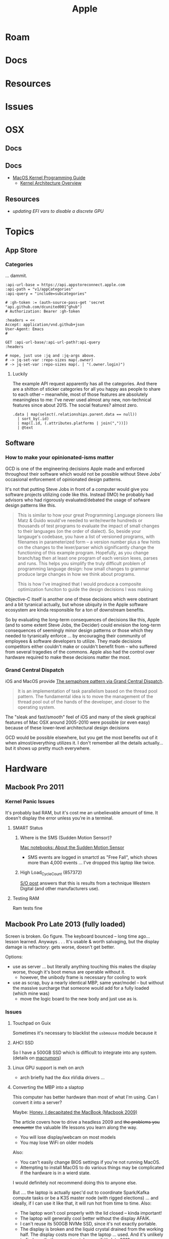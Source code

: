 :PROPERTIES:
:ID:       b6d2c374-bdd0-4034-a27f-c44af23c5d9e
:END:
#+TITLE: Apple
#+DESCRIPTION: Apple
#+TAGS:

* Roam
* Docs
* Resources
* Issues

* OSX
** Docs
** Docs

+ [[https://developer.apple.com/library/archive/documentation/Darwin/Conceptual/KernelProgramming/booting/booting.html][MacOS Kernel Programming Guide]]
  - [[https://developer.apple.com/library/archive/documentation/Darwin/Conceptual/KernelProgramming/Architecture/Architecture.html#//apple_ref/doc/uid/TP30000905-CH1g-CACDAEDC][Kernel Architecture Overview]]

** Resources
+ [[2011 MacBook Pro & OSX][updating EFI vars to disable a discrete GPU]]
* Topics
** App Store

*** Categories

... dammit.

# +begin_src restclient :jq "map([.owner.login, .name, .size])[] | @csv" :results table :jq-args "--raw-output"
#+begin_src restclient
:api-url-base = https://api.appstoreconnect.apple.com
:api-path = "v1/appCategories"
:api-query = "include=subcategories"

# :gh-token := (auth-source-pass-get 'secret "api.github.com/dcunited001^ghub")
# Authorization: Bearer :gh-token

:headers = <<
Accept: application/vnd.github+json
User-Agent: Emacs
#

GET :api-url-base/:api-url-path?:api-query
:headers

# nope, just use :jq and :jq-args above.
# -> jq-set-var :repo-sizes map(.owner)
# -> jq-set-var :repo-sizes map(. | "(.owner.login)")
#+end_src

#+RESULTS:
#+BEGIN_SRC js
{
  "errors": [
    {
      "status": "401",
      "code": "NOT_AUTHORIZED",
      "title": "Authentication credentials are missing or invalid.",
      "detail": "Provide a properly configured and signed bearer token, and make sure that it has not expired. Learn more about Generating Tokens for API Requests https://developer.apple.com/go/?id=api-generating-tokens"
    }
  ]
}
// GET https://api.appstoreconnect.apple.com/:api-url-path?"include=subcategories"
// HTTP/1.1 401 Unauthorized
// Server: daiquiri/5
// Date: Thu, 23 Jan 2025 17:31:29 GMT
// Content-Type: application/json
// Content-Length: 350
// Connection: keep-alive
// Strict-Transport-Security: max-age=31536000; includeSubDomains
// X-Apple-Jingle-Correlation-Key: YN4DGE2AKSTQZFUTTCD75RPIZM
// x-daiquiri-instance: daiquiri:18493002:mr85p00it-hyhk04114201:7987:24RELEASE242:daiquiri-amp-all-shared-ext-001-mr
// Request duration: 0.518119s
#+END_SRC

**** Luckily

The example API request apparently has all the categories. And there are a
shitton of sticker categories for all you happy ass people to share to each
other -- meanwhile, most of those features are absolutely meaningless to me:
I've never used almost any new, non-technical features since about 2015. The
social features? almost zero.

#+begin_src jq :in-file ./data/appstoreconnect.appCategories.json :results table :cmd-line "-r"
.data | map(select(.relationships.parent.data == null))
  | sort_by(.id)
  | map([.id, (.attributes.platforms | join(","))])
  | @text
#+end_src

#+RESULTS:
| BOOKS                    | IOS,MAC_OS,TV_OS |
| BUSINESS                 | IOS,MAC_OS,TV_OS |
| DEVELOPER_TOOLS          | IOS,MAC_OS,TV_OS |
| EDUCATION                | IOS,MAC_OS,TV_OS |
| ENTERTAINMENT            | IOS,MAC_OS,TV_OS |
| FINANCE                  | IOS,MAC_OS,TV_OS |
| FOOD_AND_DRINK           | IOS,MAC_OS,TV_OS |
| GAMES                    | IOS,MAC_OS,TV_OS |
| GRAPHICS_AND_DESIGN      | IOS,MAC_OS,TV_OS |
| HEALTH_AND_FITNESS       | IOS,MAC_OS,TV_OS |
| LIFESTYLE                | IOS,MAC_OS,TV_OS |
| MAGAZINES_AND_NEWSPAPERS | IOS,MAC_OS,TV_OS |
| MEDICAL                  | IOS,MAC_OS,TV_OS |
| MUSIC                    | IOS,MAC_OS,TV_OS |
| NAVIGATION               | IOS,MAC_OS,TV_OS |
| NEWS                     | IOS,MAC_OS,TV_OS |
| PHOTO_AND_VIDEO          | IOS,MAC_OS,TV_OS |
| PRODUCTIVITY             | IOS,MAC_OS,TV_OS |
| REFERENCE                | IOS,MAC_OS,TV_OS |
| SHOPPING                 | IOS,MAC_OS,TV_OS |
| SOCIAL_NETWORKING        | IOS,MAC_OS,TV_OS |
| SPORTS                   | IOS,MAC_OS,TV_OS |
| STICKERS                 | IOS              |
| TRAVEL                   | IOS,MAC_OS,TV_OS |
| UTILITIES                | IOS,MAC_OS,TV_OS |
| WEATHER                  | IOS,MAC_OS,TV_OS |


** Software

*** How to make your opinionated-isms matter

GCD is one of the engineering decisions Apple made and enforced throughout
their software which would not be possible without Steve Jobs' occasional
enforcement of opinionated design patterns.

It's not that putting Steve Jobs in front of a computer would give you software
projects utilizing code like this. Instead (IMO) he probably had advisors who
had rigorously evaluated/debated the usage of sofware design patterns like this.

#+begin_quote
This is similar to how your great Programming Language pioneers like Matz &
Guido would've needed to write/rewrite hundreds or thousands of test programs to
evaluate the impact of small changes to their languages (on the order of
dialect). So, beside your langauge's codebase, you have a list of versioned
programs, with filenames in parameterized form -- a version number plus a few
hints on the changes to the lexer/parser which significantly change the
functioning of this example program. Hopefully, as you change branch/tag then at
least one program of each version lexes, parses and runs. This helps you
simplify the truly difficult problem of programming language design: how small
changes to grammar produce large changes in how we think about programs.

This is how I've imagined that I would produce a composite optimization funciton
to guide the design decisions I was making
#+end_quote

Objective-C itself is another one of these decisions which were obstinant and a
bit tyranical actually, but whose ubiquity in the Apple software ecosystem are
kinda responsible for a ton of downstream benefits.

So by evaluating the long-term consequences of decisions like this, Apple (and
to some extent Steve Jobs, the Decider) could envision the long-term
consequences of seemingly minor design patterns or those which they needed to
tyranically enforce ... by encouraging their community of employees & software
developers to utilize. They made decisions competitors either couldn't make or
couldn't benefit from -- who suffered from several tragedies of the commons.
Apple also had the control over hardware required to make these decisions matter
the most.

*** Grand Central Dispatch

iOS and MacOS provide [[https://en.wikipedia.org/wiki/Grand_Central_Dispatch][The semaphore pattern via Grand Central Dispatch]].

#+begin_quote
It is an implementation of task parallelism based on the thread pool pattern.
The fundamental idea is to move the management of the thread pool out of the
hands of the developer, and closer to the operating system.
#+end_quote

The "sleak and fast/smooth" feel of iOS and many of the sleek graphical features
of Mac OSX around 2005-2010 were possible (or even easy) because of these
lower-level architectural design decisions

GCD would be possible elsewhere, but you get the most benefits out of it when
almost/everything utilizes it. I don't remember all the details actually... but
it shows up pretty much everywhere.


* Hardware

** Macbook Pro 2011
*** Kernel Panic Issues

It's probably bad RAM, but it's cost me an unbelievable amount of time. It
doesn't display the error unless you're in a terminal.

**** SMART Status

***** Where is the SMS (Sudden Motion Sensor)?

[[https://support.apple.com/en-us/HT201666][Mac notebooks: About the Sudden Motion Sensor]]

- SMS events are logged in smartctl as "Free Fall", which shows more than 4,000
  events ... I've dropped this laptop like twice.

***** High Load_Cycle_Count (857372)

[[https://unix.stackexchange.com/questions/504245/s-m-a-r-t-shows-high-load-cycle-count-why-and-how-to-prevent-the-number-from][S/O post]] answers that this is results from a technique Western Digital (and
other manufacturers use).

**** Testing RAM
Ram tests fine

** Macbook Pro Late 2013 (fully loaded)

Screen is broken. Go figure. The keyboard bounced -- long time ago... lesson
learned. Anyways . . . It's usable & worth salvaging, but the display damage is
refractory: gets worse, doesn't get better.

Options:

+ use as server ... but literally anything touching this makes the display
  worse, though it's boot menus are operable without it.
  - however, the unibody frame is necessary for cooling to work
+ use as scrap, buy a nearly identical MBP, same year/model -- but without the
  massive surcharge that someone would add for a fully loaded (which mine was)
  - move the logic board to the new body and just use as is.

*** Issues

**** Touchpad on Guix

Sometimes it's necessary to blacklist the =usbmouse= module because it

**** AHCI SSD

So I have a 500GB SSD which is difficult to integrate into any system. (details
on [[https://forums.macrumors.com/threads/upgrading-2013-2014-macbook-pro-ssd-to-m-2-nvme.2034976/][macrumors]])

**** Linux GPU support is meh on arch

- arch briefly had the 4xx nVidia drivers ...

**** Converting the MBP into a slaptop

This computer has better hardware than most of what I'm using. Can I convert it
into a server?

Maybe: [[https://www.theverge.com/22965732/macbook-decapitation-slabtop-mod-mac-studio-event-rumor-keyboard-computer-diy][Honey, I decapitated the MacBook (Macbook 2009)]]

The article covers how to drive a headless 2009 and +the problems you encounter+
the valuable life lessons you learn along the way.

+ You will lose display/webcam on most models
+ You may lose WiFi on older models

Also:

+ You can't easily change BIOS settings if you're not running MacOS.
+ Attempting to install MacOS to do various things may be complicated if the
  hardware is in a wierd state.

I would definitely not recommend doing this to anyone else.

But .... the laptop is actually spec'd out to coordinate Spark/Kafka compute
tasks or be a K3S master node (with rigged elections) ... and ideally, if I can
use it like that, it will run hot from time to time. Also:

+ The laptop won't cool properly with the lid closed -- kinda important!
+ The laptop will generally cool better without the display AFAIK.
+ I can't reuse its 500GB NVMe SSD, since it's not exactly portable.
+ The display is broken and the liquid crystal drained from the working
  half. The display costs more than the laptop ... used. And it's unlikely to
  find one that's a exact match, even if it's late 2013.
+ I already borked a fragile WiFi antenna and I hate WiFi anyways.
+ Servers don't need webcams.

... what else could possibly go wrong?

***** TBD: Does the slaptop server work?

If it works, I know someone who wants to buy 2014/2015 macbooks with broken
displays ... since these laptops are designed with good hardware that is
well-documented, but since they're generally worthless when you need to replace
the display.

[[https://www.ifixit.com/Guide/MacBook+Pro+13-Inch+Retina+Display+Late+2013+Display+Assembly+Replacement/27666][MacBook Pro 13" Retina Display Late 2013 Display Assembly Replacement]]

#+begin_quote
Down here along X-axis, we have "fuck around."

And over here on the Y-axis, we have "find out."
#+end_quote

I kinda want to examine the Laptop's hardware state in Linux /before/ I
decapitate it and plan on ... ummm recapitating it if I gotta find out.
